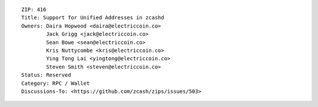 ::

  ZIP: 416
  Title: Support for Unified Addresses in zcashd
  Owners: Daira Hopwood <daira@electriccoin.co>
          Jack Grigg <jack@electriccoin.co>
          Sean Bowe <sean@electriccoin.co>
          Kris Nuttycombe <kris@electriccoin.co>
          Ying Tong Lai <yingtong@electriccoin.co>
          Steven Smith <steven@electriccoin.co>
  Status: Reserved
  Category: RPC / Wallet
  Discussions-To: <https://github.com/zcash/zips/issues/503>
